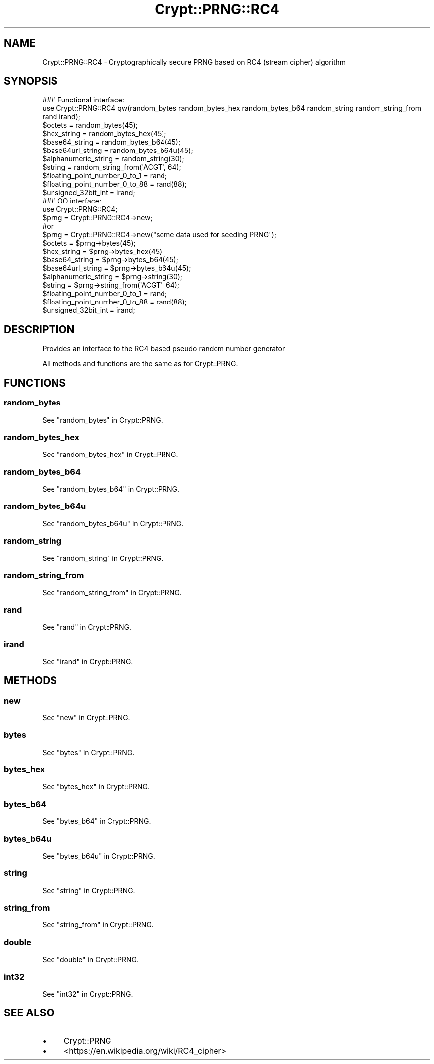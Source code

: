 .\" -*- mode: troff; coding: utf-8 -*-
.\" Automatically generated by Pod::Man 5.01 (Pod::Simple 3.43)
.\"
.\" Standard preamble:
.\" ========================================================================
.de Sp \" Vertical space (when we can't use .PP)
.if t .sp .5v
.if n .sp
..
.de Vb \" Begin verbatim text
.ft CW
.nf
.ne \\$1
..
.de Ve \" End verbatim text
.ft R
.fi
..
.\" \*(C` and \*(C' are quotes in nroff, nothing in troff, for use with C<>.
.ie n \{\
.    ds C` ""
.    ds C' ""
'br\}
.el\{\
.    ds C`
.    ds C'
'br\}
.\"
.\" Escape single quotes in literal strings from groff's Unicode transform.
.ie \n(.g .ds Aq \(aq
.el       .ds Aq '
.\"
.\" If the F register is >0, we'll generate index entries on stderr for
.\" titles (.TH), headers (.SH), subsections (.SS), items (.Ip), and index
.\" entries marked with X<> in POD.  Of course, you'll have to process the
.\" output yourself in some meaningful fashion.
.\"
.\" Avoid warning from groff about undefined register 'F'.
.de IX
..
.nr rF 0
.if \n(.g .if rF .nr rF 1
.if (\n(rF:(\n(.g==0)) \{\
.    if \nF \{\
.        de IX
.        tm Index:\\$1\t\\n%\t"\\$2"
..
.        if !\nF==2 \{\
.            nr % 0
.            nr F 2
.        \}
.    \}
.\}
.rr rF
.\" ========================================================================
.\"
.IX Title "Crypt::PRNG::RC4 3"
.TH Crypt::PRNG::RC4 3 2023-10-04 "perl v5.38.2" "User Contributed Perl Documentation"
.\" For nroff, turn off justification.  Always turn off hyphenation; it makes
.\" way too many mistakes in technical documents.
.if n .ad l
.nh
.SH NAME
Crypt::PRNG::RC4 \- Cryptographically secure PRNG based on RC4 (stream cipher) algorithm
.SH SYNOPSIS
.IX Header "SYNOPSIS"
.Vb 2
\&   ### Functional interface:
\&   use Crypt::PRNG::RC4 qw(random_bytes random_bytes_hex random_bytes_b64 random_string random_string_from rand irand);
\&
\&   $octets = random_bytes(45);
\&   $hex_string = random_bytes_hex(45);
\&   $base64_string = random_bytes_b64(45);
\&   $base64url_string = random_bytes_b64u(45);
\&   $alphanumeric_string = random_string(30);
\&   $string = random_string_from(\*(AqACGT\*(Aq, 64);
\&   $floating_point_number_0_to_1 = rand;
\&   $floating_point_number_0_to_88 = rand(88);
\&   $unsigned_32bit_int = irand;
\&
\&   ### OO interface:
\&   use Crypt::PRNG::RC4;
\&
\&   $prng = Crypt::PRNG::RC4\->new;
\&   #or
\&   $prng = Crypt::PRNG::RC4\->new("some data used for seeding PRNG");
\&
\&   $octets = $prng\->bytes(45);
\&   $hex_string = $prng\->bytes_hex(45);
\&   $base64_string = $prng\->bytes_b64(45);
\&   $base64url_string = $prng\->bytes_b64u(45);
\&   $alphanumeric_string = $prng\->string(30);
\&   $string = $prng\->string_from(\*(AqACGT\*(Aq, 64);
\&   $floating_point_number_0_to_1 = rand;
\&   $floating_point_number_0_to_88 = rand(88);
\&   $unsigned_32bit_int = irand;
.Ve
.SH DESCRIPTION
.IX Header "DESCRIPTION"
Provides an interface to the RC4 based pseudo random number generator
.PP
All methods and functions are the same as for Crypt::PRNG.
.SH FUNCTIONS
.IX Header "FUNCTIONS"
.SS random_bytes
.IX Subsection "random_bytes"
See "random_bytes" in Crypt::PRNG.
.SS random_bytes_hex
.IX Subsection "random_bytes_hex"
See "random_bytes_hex" in Crypt::PRNG.
.SS random_bytes_b64
.IX Subsection "random_bytes_b64"
See "random_bytes_b64" in Crypt::PRNG.
.SS random_bytes_b64u
.IX Subsection "random_bytes_b64u"
See "random_bytes_b64u" in Crypt::PRNG.
.SS random_string
.IX Subsection "random_string"
See "random_string" in Crypt::PRNG.
.SS random_string_from
.IX Subsection "random_string_from"
See "random_string_from" in Crypt::PRNG.
.SS rand
.IX Subsection "rand"
See "rand" in Crypt::PRNG.
.SS irand
.IX Subsection "irand"
See "irand" in Crypt::PRNG.
.SH METHODS
.IX Header "METHODS"
.SS new
.IX Subsection "new"
See "new" in Crypt::PRNG.
.SS bytes
.IX Subsection "bytes"
See "bytes" in Crypt::PRNG.
.SS bytes_hex
.IX Subsection "bytes_hex"
See "bytes_hex" in Crypt::PRNG.
.SS bytes_b64
.IX Subsection "bytes_b64"
See "bytes_b64" in Crypt::PRNG.
.SS bytes_b64u
.IX Subsection "bytes_b64u"
See "bytes_b64u" in Crypt::PRNG.
.SS string
.IX Subsection "string"
See "string" in Crypt::PRNG.
.SS string_from
.IX Subsection "string_from"
See "string_from" in Crypt::PRNG.
.SS double
.IX Subsection "double"
See "double" in Crypt::PRNG.
.SS int32
.IX Subsection "int32"
See "int32" in Crypt::PRNG.
.SH "SEE ALSO"
.IX Header "SEE ALSO"
.IP \(bu 4
Crypt::PRNG
.IP \(bu 4
<https://en.wikipedia.org/wiki/RC4_cipher>

